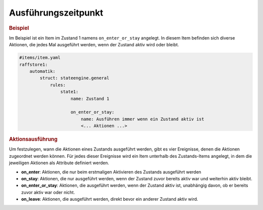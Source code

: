.. index:: Plugins; Stateengine; Ausführungszeitpunkt
.. index:: Ausführungszeitpunkt

Ausführungszeitpunkt
####################

.. rubric:: Beispiel
  :name: ausfuehrungsbeispiel

Im Beispiel ist ein Item im Zustand 1 namens ``on_enter_or_stay`` angelegt.
In diesem Item befinden sich diverse Aktionen, die jedes Mal ausgeführt werden,
wenn der Zustand aktiv wird oder bleibt.

.. code-block:: yaml

    #items/item.yaml
    raffstore1:
        automatik:
            struct: stateengine.general
                rules:
                    state1:
                        name: Zustand 1

                        on_enter_or_stay:
                            name: Ausführen immer wenn ein Zustand aktiv ist
                            <... Aktionen ...>

.. rubric:: Aktionsausführung
  :name: aktionsausfuehrung

Um festzulegen, wann die Aktionen eines Zustands ausgeführt
werden, gibt es vier Ereignisse, denen die Aktionen zugeordnet
werden können. Für jedes dieser Ereignisse wird ein Item unterhalb
des Zustands-Items angelegt, in dem die jeweiligen Aktionen
als Attribute definiert werden.

-  **on_enter**: Aktionen, die nur beim erstmaligen Aktivieren des
   Zustands ausgeführt werden

-  **on_stay**: Aktionen, die nur ausgeführt werden, wenn der Zustand
   zuvor bereits aktiv war und weiterhin aktiv bleibt.

-  **on_enter_or_stay**: Aktionen, die ausgeführt werden, wenn der
   Zustand aktiv ist, unabhängig davon, ob er bereits zuvor aktiv
   war oder nicht.

-  **on_leave**: Aktionen, die ausgeführt werden, direkt bevor ein
   anderer Zustand aktiv wird.
